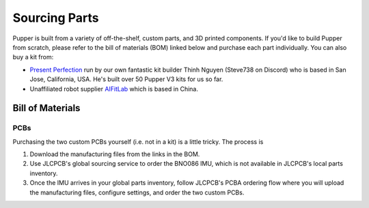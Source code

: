 
Sourcing Parts
==================

Pupper is built from a variety of off-the-shelf, custom parts, and 3D printed components.
If you'd like to build Pupper from scratch, please refer to the bill of materials (BOM) linked below and purchase each part individually.
You can also buy a kit from:

* `Present Perfection <https://www.present-perfection.com/product-page/pupper-v3-full-kit>`_ run by our own fantastic kit builder Thinh Nguyen (Steve738 on Discord) who is based in San Jose, California, USA. He's built over 50 Pupper V3 kits for us so far.
* Unaffiliated robot supplier `AIFitLab <https://aifitlab.com/products/pupper-v3-stanford-open-source-robotics-dog?variant=43740448555144>`_ which is based in China.

Bill of Materials
-------------------

.. raw:: html

        <a href="https://docs.google.com/spreadsheets/d/1e6Hyhc8V6_9mfPMaPCI1v3W4uGBJp4r0xIzH3rUtAeI/edit?usp=sharing" target="_blank" style="font-size: 1.2em; font-weight: bold; color: #E53E3E; background-color: #FED7D7; padding: 10px 15px; border-radius: 5px; text-decoration: none; display: inline-block; margin: 10px 0;">📝 Open bill of materials in new tab 📝</a>

PCBs
************************

Purchasing the two custom PCBs yourself (i.e. not in a kit) is a little tricky. The process is

#. Download the manufacturing files from the links in the BOM. 
#. Use JLCPCB's global sourcing service to order the BNO086 IMU, which is not available in JLCPCB's local parts inventory.
#. Once the IMU arrives in your global parts inventory, follow JLCPCB's PCBA ordering flow where you will upload the manufacturing files, configure settings, and order the two custom PCBs. 
